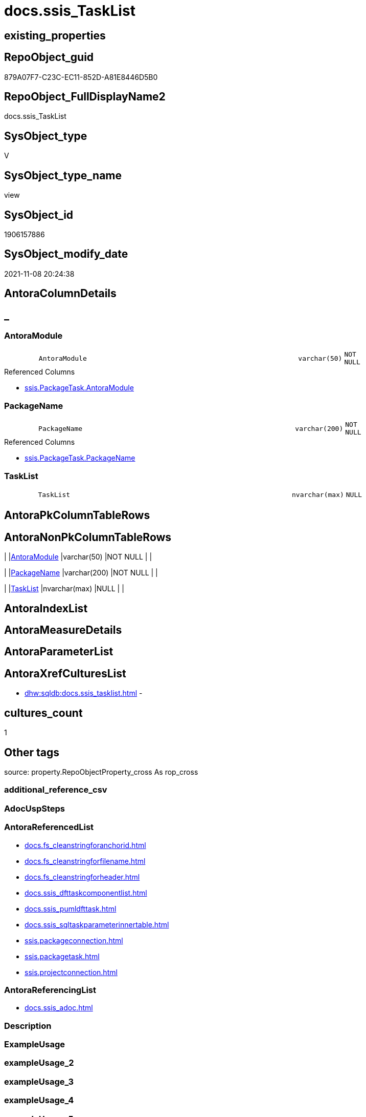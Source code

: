 // tag::HeaderFullDisplayName[]
= docs.ssis_TaskList
// end::HeaderFullDisplayName[]

== existing_properties

// tag::existing_properties[]
:ExistsProperty--antorareferencedlist:
:ExistsProperty--antorareferencinglist:
:ExistsProperty--is_repo_managed:
:ExistsProperty--is_ssas:
:ExistsProperty--referencedobjectlist:
:ExistsProperty--sql_modules_definition:
:ExistsProperty--FK:
:ExistsProperty--Columns:
// end::existing_properties[]

== RepoObject_guid

// tag::RepoObject_guid[]
879A07F7-C23C-EC11-852D-A81E8446D5B0
// end::RepoObject_guid[]

== RepoObject_FullDisplayName2

// tag::RepoObject_FullDisplayName2[]
docs.ssis_TaskList
// end::RepoObject_FullDisplayName2[]

== SysObject_type

// tag::SysObject_type[]
V 
// end::SysObject_type[]

== SysObject_type_name

// tag::SysObject_type_name[]
view
// end::SysObject_type_name[]

== SysObject_id

// tag::SysObject_id[]
1906157886
// end::SysObject_id[]

== SysObject_modify_date

// tag::SysObject_modify_date[]
2021-11-08 20:24:38
// end::SysObject_modify_date[]

== AntoraColumnDetails

// tag::AntoraColumnDetails[]
[discrete]
== _


[#column-antoramodule]
=== AntoraModule

[cols="d,8m,m,m,m,d"]
|===
|
|AntoraModule
|varchar(50)
|NOT NULL
|
|
|===

.Referenced Columns
--
* xref:ssis.packagetask.adoc#column-antoramodule[+ssis.PackageTask.AntoraModule+]
--


[#column-packagename]
=== PackageName

[cols="d,8m,m,m,m,d"]
|===
|
|PackageName
|varchar(200)
|NOT NULL
|
|
|===

.Referenced Columns
--
* xref:ssis.packagetask.adoc#column-packagename[+ssis.PackageTask.PackageName+]
--


[#column-tasklist]
=== TaskList

[cols="d,8m,m,m,m,d"]
|===
|
|TaskList
|nvarchar(max)
|NULL
|
|
|===


// end::AntoraColumnDetails[]

== AntoraPkColumnTableRows

// tag::AntoraPkColumnTableRows[]



// end::AntoraPkColumnTableRows[]

== AntoraNonPkColumnTableRows

// tag::AntoraNonPkColumnTableRows[]
|
|<<column-antoramodule>>
|varchar(50)
|NOT NULL
|
|

|
|<<column-packagename>>
|varchar(200)
|NOT NULL
|
|

|
|<<column-tasklist>>
|nvarchar(max)
|NULL
|
|

// end::AntoraNonPkColumnTableRows[]

== AntoraIndexList

// tag::AntoraIndexList[]

// end::AntoraIndexList[]

== AntoraMeasureDetails

// tag::AntoraMeasureDetails[]

// end::AntoraMeasureDetails[]

== AntoraParameterList

// tag::AntoraParameterList[]

// end::AntoraParameterList[]

== AntoraXrefCulturesList

// tag::AntoraXrefCulturesList[]
* xref:dhw:sqldb:docs.ssis_tasklist.adoc[] - 
// end::AntoraXrefCulturesList[]

== cultures_count

// tag::cultures_count[]
1
// end::cultures_count[]

== Other tags

source: property.RepoObjectProperty_cross As rop_cross


=== additional_reference_csv

// tag::additional_reference_csv[]

// end::additional_reference_csv[]


=== AdocUspSteps

// tag::adocuspsteps[]

// end::adocuspsteps[]


=== AntoraReferencedList

// tag::antorareferencedlist[]
* xref:docs.fs_cleanstringforanchorid.adoc[]
* xref:docs.fs_cleanstringforfilename.adoc[]
* xref:docs.fs_cleanstringforheader.adoc[]
* xref:docs.ssis_dfttaskcomponentlist.adoc[]
* xref:docs.ssis_pumldfttask.adoc[]
* xref:docs.ssis_sqltaskparameterinnertable.adoc[]
* xref:ssis.packageconnection.adoc[]
* xref:ssis.packagetask.adoc[]
* xref:ssis.projectconnection.adoc[]
// end::antorareferencedlist[]


=== AntoraReferencingList

// tag::antorareferencinglist[]
* xref:docs.ssis_adoc.adoc[]
// end::antorareferencinglist[]


=== Description

// tag::description[]

// end::description[]


=== ExampleUsage

// tag::exampleusage[]

// end::exampleusage[]


=== exampleUsage_2

// tag::exampleusage_2[]

// end::exampleusage_2[]


=== exampleUsage_3

// tag::exampleusage_3[]

// end::exampleusage_3[]


=== exampleUsage_4

// tag::exampleusage_4[]

// end::exampleusage_4[]


=== exampleUsage_5

// tag::exampleusage_5[]

// end::exampleusage_5[]


=== exampleWrong_Usage

// tag::examplewrong_usage[]

// end::examplewrong_usage[]


=== has_execution_plan_issue

// tag::has_execution_plan_issue[]

// end::has_execution_plan_issue[]


=== has_get_referenced_issue

// tag::has_get_referenced_issue[]

// end::has_get_referenced_issue[]


=== has_history

// tag::has_history[]

// end::has_history[]


=== has_history_columns

// tag::has_history_columns[]

// end::has_history_columns[]


=== InheritanceType

// tag::inheritancetype[]

// end::inheritancetype[]


=== is_persistence

// tag::is_persistence[]

// end::is_persistence[]


=== is_persistence_check_duplicate_per_pk

// tag::is_persistence_check_duplicate_per_pk[]

// end::is_persistence_check_duplicate_per_pk[]


=== is_persistence_check_for_empty_source

// tag::is_persistence_check_for_empty_source[]

// end::is_persistence_check_for_empty_source[]


=== is_persistence_delete_changed

// tag::is_persistence_delete_changed[]

// end::is_persistence_delete_changed[]


=== is_persistence_delete_missing

// tag::is_persistence_delete_missing[]

// end::is_persistence_delete_missing[]


=== is_persistence_insert

// tag::is_persistence_insert[]

// end::is_persistence_insert[]


=== is_persistence_truncate

// tag::is_persistence_truncate[]

// end::is_persistence_truncate[]


=== is_persistence_update_changed

// tag::is_persistence_update_changed[]

// end::is_persistence_update_changed[]


=== is_repo_managed

// tag::is_repo_managed[]
0
// end::is_repo_managed[]


=== is_ssas

// tag::is_ssas[]
0
// end::is_ssas[]


=== microsoft_database_tools_support

// tag::microsoft_database_tools_support[]

// end::microsoft_database_tools_support[]


=== MS_Description

// tag::ms_description[]

// end::ms_description[]


=== persistence_source_RepoObject_fullname

// tag::persistence_source_repoobject_fullname[]

// end::persistence_source_repoobject_fullname[]


=== persistence_source_RepoObject_fullname2

// tag::persistence_source_repoobject_fullname2[]

// end::persistence_source_repoobject_fullname2[]


=== persistence_source_RepoObject_guid

// tag::persistence_source_repoobject_guid[]

// end::persistence_source_repoobject_guid[]


=== persistence_source_RepoObject_xref

// tag::persistence_source_repoobject_xref[]

// end::persistence_source_repoobject_xref[]


=== pk_index_guid

// tag::pk_index_guid[]

// end::pk_index_guid[]


=== pk_IndexPatternColumnDatatype

// tag::pk_indexpatterncolumndatatype[]

// end::pk_indexpatterncolumndatatype[]


=== pk_IndexPatternColumnName

// tag::pk_indexpatterncolumnname[]

// end::pk_indexpatterncolumnname[]


=== pk_IndexSemanticGroup

// tag::pk_indexsemanticgroup[]

// end::pk_indexsemanticgroup[]


=== ReferencedObjectList

// tag::referencedobjectlist[]
* [docs].[fs_cleanStringForAnchorId]
* [docs].[fs_cleanStringForFilename]
* [docs].[fs_cleanStringForHeader]
* [docs].[ssis_DftTaskComponentList]
* [docs].[ssis_PumlDftTask]
* [docs].[ssis_SqlTaskParameterInnerTable]
* [ssis].[PackageConnection]
* [ssis].[PackageTask]
* [ssis].[ProjectConnection]
// end::referencedobjectlist[]


=== usp_persistence_RepoObject_guid

// tag::usp_persistence_repoobject_guid[]

// end::usp_persistence_repoobject_guid[]


=== UspExamples

// tag::uspexamples[]

// end::uspexamples[]


=== uspgenerator_usp_id

// tag::uspgenerator_usp_id[]

// end::uspgenerator_usp_id[]


=== UspParameters

// tag::uspparameters[]

// end::uspparameters[]

== Boolean Attributes

source: property.RepoObjectProperty WHERE property_int = 1

// tag::boolean_attributes[]

// end::boolean_attributes[]

== sql_modules_definition

// tag::sql_modules_definition[]
[%collapsible]
=======
[source,sql,numbered]
----
CREATE View [docs].[ssis_TaskList]
As
Select
    task.AntoraModule
  , task.PackageName
  , TaskList =
  --
  String_Agg (
                 Concat (
                            Cast(N'' As NVarchar(Max))
                          , '[#task-'
                          , docs.fs_cleanStringForAnchorId ( task.TaskPath )
                          , ']'
                          , Char ( 13 ) + Char ( 10 )
                          , '=== '
                          , docs.fs_cleanStringForHeader ( task.TaskPath )
                          , Char ( 13 ) + Char ( 10 ) + Char ( 13 ) + Char ( 10 )

                          --table start
                          , '[cols="1,4l"]' + Char ( 13 ) + Char ( 10 )
                          , '|===' + Char ( 13 ) + Char ( 10 )
                          , Char ( 13 ) + Char ( 10 )

                          --table content
                          , '|' + 'Task Path' + Char ( 13 ) + Char ( 10 ) + '|' + task.TaskPath + Char ( 13 )
                            + Char ( 10 ) + Char ( 13 ) + Char ( 10 )
                          , '|' + 'Task Name' + Char ( 13 ) + Char ( 10 ) + '|' + task.TaskName + Char ( 13 )
                            + Char ( 10 ) + Char ( 13 ) + Char ( 10 )
                          , '|' + 'Task Description' + Char ( 13 ) + Char ( 10 ) + '|' + task.TaskDescription
                            + Char ( 13 ) + Char ( 10 ) + Char ( 13 ) + Char ( 10 )
                          , '|' + 'Task Type' + Char ( 13 ) + Char ( 10 ) + '|' + task.TaskType + Char ( 13 )
                            + Char ( 10 ) + Char ( 13 ) + Char ( 10 )
                          , '|' + 'Is Disabled' + Char ( 13 ) + Char ( 10 ) + '|' + task.IsDisabled + Char ( 13 )
                            + Char ( 10 ) + Char ( 13 ) + Char ( 10 )
                          , '|' + 'DelayValidationPropertyValue' + Char ( 13 ) + Char ( 10 ) + '|'
                            + task.DelayValidationPropertyValue + Char ( 13 ) + Char ( 10 ) + Char ( 13 ) + Char ( 10 )
                          , '|' + 'Expression Value' + Char ( 13 ) + Char ( 10 ) + '|' + task.ExpressionValue
                            + Char ( 13 ) + Char ( 10 ) + Char ( 13 ) + Char ( 10 )
                          , '|' + 'Script' + Char ( 13 ) + Char ( 10 )
                            --
                            ---- 'a' - AsciiDoc style, to overwrite the columns style 'l' - Literal
                            + 'a|'
                            --
                            + '[%collapsible]' + Char ( 13 ) + Char ( 10 ) + '=======' + Char ( 13 ) + Char ( 10 )
                            + '[source,c,numbered]' + Char ( 13 ) + Char ( 10 ) + '----' + Char ( 13 ) + Char ( 10 )
                            --
                            + task.Script
                            --
                            + Char ( 13 ) + Char ( 10 ) + '----' + Char ( 13 ) + Char ( 10 ) + '=======' + Char ( 13 )
                            + Char ( 10 )
                            --
                            + Char ( 13 ) + Char ( 10 ) + Char ( 13 ) + Char ( 10 )
                          , '|' + 'Sql Connection' + Char ( 13 ) + Char ( 10 ) + '|'
                            + Cast(task.SqlConnection As NVarchar(50)) + Char ( 13 ) + Char ( 10 ) + Char ( 13 )
                            + Char ( 10 )
                          , '|' + 'Sql Project Connection' + Char ( 13 ) + Char ( 10 ) + 'a|' + +' <<connection-'
                            + docs.fs_cleanStringForAnchorId ( projcon.ConnectionManagerName ) + '>>' + Char ( 13 )
                            + Char ( 10 ) + Char ( 13 ) + Char ( 10 )
                          , '|' + 'Sql Package Connection' + Char ( 13 ) + Char ( 10 ) + 'a|' + ' <<connection-'
                            + docs.fs_cleanStringForAnchorId ( packcon.ConnectionManagerName ) + '>>' + Char ( 13 )
                            + Char ( 10 ) + Char ( 13 ) + Char ( 10 )
                          , '|' + 'Sql Statement' + Char ( 13 ) + Char ( 10 )
                            --
                            ---- 'a' - AsciiDoc style, to overwrite the columns style 'l' - Literal
                            + 'a|'
                            --
                            + '[%collapsible]' + Char ( 13 ) + Char ( 10 ) + '=======' + Char ( 13 ) + Char ( 10 )
                            + '[source,sql,numbered]' + Char ( 13 ) + Char ( 10 ) + '----' + Char ( 13 ) + Char ( 10 )
                            --
                            + task.SqlStatementSource
                            --
                            + Char ( 13 ) + Char ( 10 ) + '----' + Char ( 13 ) + Char ( 10 ) + '=======' + Char ( 13 )
                            + Char ( 10 )
                            --
                            + Char ( 13 ) + Char ( 10 ) + Char ( 13 ) + Char ( 10 )
                          , '|' + 'Parameters' + Char ( 13 ) + Char ( 10 ) + 'a|' + sqlpit.SqlTaskParameterInnerTable
                            + Char ( 13 ) + Char ( 10 ) + Char ( 13 ) + Char ( 10 )

                          --
                          , '|' + 'Execute PackageExpression' + Char ( 13 ) + Char ( 10 ) + '|'
                            + task.ExecutePackageExpression + Char ( 13 ) + Char ( 10 ) + Char ( 13 ) + Char ( 10 )
                          , '|' + 'Executed PackageName' + Char ( 13 ) + Char ( 10 ) + 'a|' + 'xref:'
                            + docs.fs_cleanStringForFilename ( Replace ( task.ExecutedPackageName, '.dtsx', '' ))
                            + '.adoc[]' + Char ( 13 ) + Char ( 10 ) + Char ( 13 ) + Char ( 10 )
                          , '|' + 'Execute Package Connection' + Char ( 13 ) + Char ( 10 ) + '|'
                            + task.ExecutePackageConnection + Char ( 13 ) + Char ( 10 ) + Char ( 13 ) + Char ( 10 )

                          --table end
                          , '|===' + Char ( 13 ) + Char ( 10 )
                          ---- only Data Flow Task
                          , Iif(dfttsl.TaskPath <> ''
                              , Concat (   '
[plantuml, entity-{docname}, svg, subs=macros]
....
'
                                         --
                                         , pumldft.PumlDftTask + Char ( 13 ) + Char ( 10 )
                                         --
                                         , '
....
'
                                         --
                                         , dfttsl.DftTaskComponentList + Char ( 13 ) + Char ( 10 )
                                       )
                              , '')
                        )
               , Char ( 13 ) + Char ( 10 )
             ) Within Group(Order By
                                task.TaskPath)
From
    ssis.PackageTask                         As task
    Left Join
        ssis.PackageConnection               As packcon
            On
            packcon.AntoraModule            = task.AntoraModule
            And packcon.PackageName         = task.PackageName
            And packcon.ConnectionManagerID = task.SqlConnection

    Left Join
        ssis.ProjectConnection               As projcon
            On
            projcon.AntoraModule            = task.AntoraModule
            And projcon.ConnectionManagerID = task.SqlConnection

    Left Join
        docs.ssis_SqlTaskParameterInnerTable As sqlpit
            On
            sqlpit.AntoraModule             = task.AntoraModule
            And sqlpit.PackageName          = task.PackageName
            And sqlpit.TaskPath             = task.TaskPath

    Left Join
        docs.ssis_DftTaskComponentList       As dfttsl
            On
            dfttsl.AntoraModule             = task.AntoraModule
            And dfttsl.PackageName          = task.PackageName
            And dfttsl.TaskPath             = task.TaskPath

    Left Join
        docs.ssis_PumlDftTask                As pumldft
            On
            pumldft.AntoraModule            = task.AntoraModule
            And pumldft.PackageName         = task.PackageName
            And pumldft.TaskPath            = task.TaskPath
Group By
    task.AntoraModule
  , task.PackageName

----
=======
// end::sql_modules_definition[]


